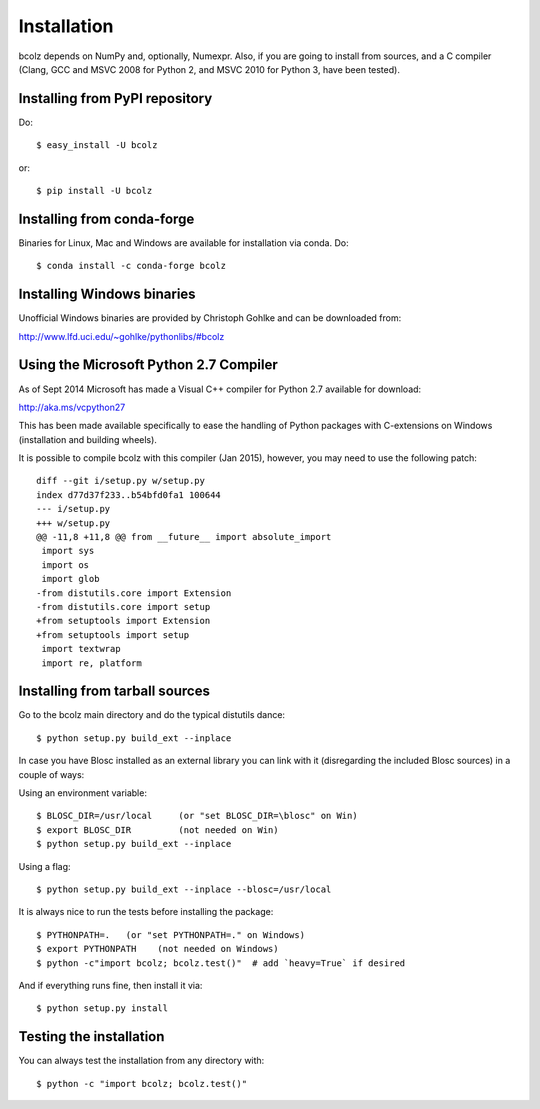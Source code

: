 ------------
Installation
------------

bcolz depends on NumPy and, optionally, Numexpr.  Also, if you are
going to install from sources, and a C compiler (Clang, GCC and MSVC
2008 for Python 2, and MSVC 2010 for Python 3, have been tested).


Installing from PyPI repository
===============================

Do::

  $ easy_install -U bcolz

or::

  $ pip install -U bcolz

Installing from conda-forge
===========================

Binaries for Linux, Mac and Windows are available for installation via conda. 
Do::

  $ conda install -c conda-forge bcolz

Installing Windows binaries
===========================

Unofficial Windows binaries are provided by Christoph Gohlke and can be
downloaded from:

http://www.lfd.uci.edu/~gohlke/pythonlibs/#bcolz

Using the Microsoft Python 2.7 Compiler
=======================================

As of Sept 2014 Microsoft has made a Visual C++ compiler for Python 2.7
available for download:

http://aka.ms/vcpython27

This has been made available specifically to ease the handling of Python
packages with C-extensions on Windows (installation and building wheels).

It is possible to compile bcolz with this compiler (Jan 2015), however,
you may need to use the following patch::

    diff --git i/setup.py w/setup.py
    index d77d37f233..b54bfd0fa1 100644
    --- i/setup.py
    +++ w/setup.py
    @@ -11,8 +11,8 @@ from __future__ import absolute_import
     import sys
     import os
     import glob
    -from distutils.core import Extension
    -from distutils.core import setup
    +from setuptools import Extension
    +from setuptools import setup
     import textwrap
     import re, platform

Installing from tarball sources
===============================

Go to the bcolz main directory and do the typical distutils dance::

    $ python setup.py build_ext --inplace

In case you have Blosc installed as an external library you can link
with it (disregarding the included Blosc sources) in a couple of ways:

Using an environment variable::

  $ BLOSC_DIR=/usr/local     (or "set BLOSC_DIR=\blosc" on Win)
  $ export BLOSC_DIR         (not needed on Win)
  $ python setup.py build_ext --inplace

Using a flag::

  $ python setup.py build_ext --inplace --blosc=/usr/local

It is always nice to run the tests before installing the package::

  $ PYTHONPATH=.   (or "set PYTHONPATH=." on Windows)
  $ export PYTHONPATH    (not needed on Windows)
  $ python -c"import bcolz; bcolz.test()"  # add `heavy=True` if desired

And if everything runs fine, then install it via::

  $ python setup.py install


Testing the installation
========================

You can always test the installation from any directory with::

  $ python -c "import bcolz; bcolz.test()"

